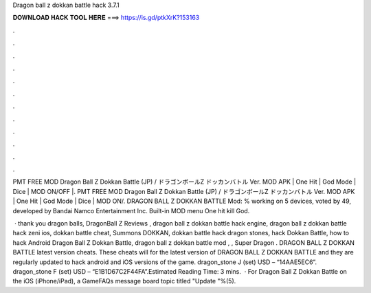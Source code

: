 Dragon ball z dokkan battle hack 3.7.1



𝐃𝐎𝐖𝐍𝐋𝐎𝐀𝐃 𝐇𝐀𝐂𝐊 𝐓𝐎𝐎𝐋 𝐇𝐄𝐑𝐄 ===> https://is.gd/ptkXrK?153163



.



.



.



.



.



.



.



.



.



.



.



.

PMT FREE MOD Dragon Ball Z Dokkan Battle (JP) / ドラゴンボールZ ドッカンバトル Ver. MOD APK | One Hit | God Mode | Dice | MOD ON/OFF |. PMT FREE MOD Dragon Ball Z Dokkan Battle (JP) / ドラゴンボールZ ドッカンバトル Ver. MOD APK | One Hit | God Mode | Dice | MOD ON/. DRAGON BALL Z DOKKAN BATTLE Mod: % working on 5 devices, voted by 49, developed by Bandai Namco Entertainment Inc. Built-in MOD menu One hit kill God.

 · thank you dragon balls, DragonBall Z Reviews , dragon ball z dokkan battle hack engine, dragon ball z dokkan battle hack zeni ios, dokkan battle cheat, Summons DOKKAN, dokkan battle hack dragon stones, hack Dokkan Battle, how to hack Android Dragon Ball Z Dokkan Battle, dragon ball z dokkan battle mod , , Super Dragon . DRAGON BALL Z DOKKAN BATTLE latest version cheats. These cheats will for the latest version of DRAGON BALL Z DOKKAN BATTLE and they are regularly updated to hack android and iOS versions of the game. dragon_stone J (set) USD – “14AAE5EC6”. dragon_stone F (set) USD – “E1B1D67C2F44FA”.Estimated Reading Time: 3 mins.  · For Dragon Ball Z Dokkan Battle on the iOS (iPhone/iPad), a GameFAQs message board topic titled "Update "%(5).
